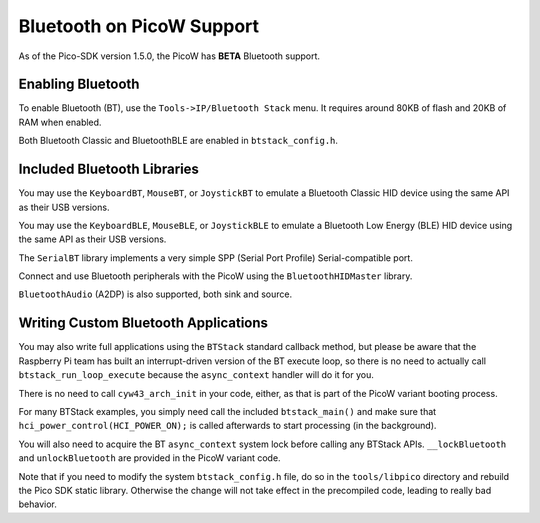 Bluetooth on PicoW Support
==========================

As of the Pico-SDK version 1.5.0, the PicoW has **BETA** Bluetooth support.

Enabling Bluetooth
------------------
To enable Bluetooth (BT), use the ``Tools->IP/Bluetooth Stack`` menu.  It
requires around 80KB of flash and 20KB of RAM when enabled.

Both Bluetooth Classic and BluetoothBLE are enabled in ``btstack_config.h``.

Included Bluetooth Libraries
----------------------------
You may use the ``KeyboardBT``, ``MouseBT``, or ``JoystickBT`` to emulate a
Bluetooth Classic HID device using the same API as their USB versions.

You may use the ``KeyboardBLE``, ``MouseBLE``, or ``JoystickBLE`` to emulate a
Bluetooth Low Energy (BLE) HID device using the same API as their USB versions.

The ``SerialBT`` library implements a very simple SPP (Serial Port Profile)
Serial-compatible port.

Connect and use Bluetooth peripherals with the PicoW using the
``BluetoothHIDMaster`` library.

``BluetoothAudio`` (A2DP) is also supported, both sink and source.

Writing Custom Bluetooth Applications
-------------------------------------
You may also write full applications using the ``BTStack`` standard callback
method, but please be aware that the Raspberry Pi team has built an
interrupt-driven version of the BT execute loop, so there is no need
to actually call ``btstack_run_loop_execute`` because the ``async_context``
handler will do it for you.

There is no need to call ``cyw43_arch_init`` in your code, either, as that
is part of the PicoW variant booting process.

For many BTStack examples, you simply need call the included
``btstack_main()`` and make sure that ``hci_power_control(HCI_POWER_ON);`` is
called afterwards to start processing (in the background).

You will also need to acquire the BT ``async_context`` system lock before
calling any BTStack APIs.  ``__lockBluetooth`` and ``unlockBluetooth`` are
provided in the PicoW variant code.

Note that if you need to modify the system ``btstack_config.h`` file, do so
in the ``tools/libpico`` directory and rebuild the Pico SDK static library.
Otherwise the change will not take effect in the precompiled code, leading
to really bad behavior.
